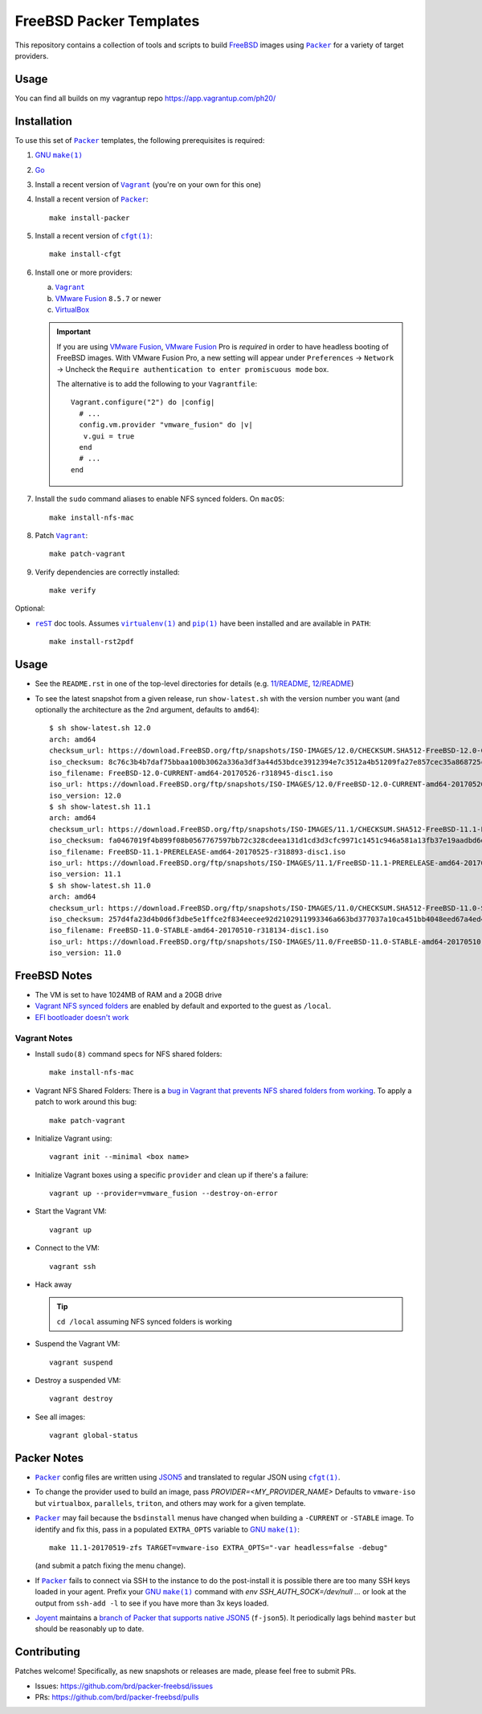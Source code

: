 FreeBSD Packer Templates
==========================

This repository contains a collection of tools and scripts to build |FreeBSD|_
images using |packer|_ for a variety of target providers.

Usage
------------
You can find all builds on my vagrantup repo https://app.vagrantup.com/ph20/

Installation
------------

To use this set of |packer|_ templates, the following prerequisites is required:

1. |gmake|_
2. |go|_
3. Install a recent version of |Vagrant|_ (you're on your own for this one)
4. Install a recent version of |packer|_::

    make install-packer
5. Install a recent version of |cfgt|_::

    make install-cfgt
6. Install one or more providers:

   a. |vagrant|_
   b. |VMware Fusion|_ ``8.5.7`` or newer
   c. |VirtualBox|_

   .. important:: If you are using |VMware Fusion|_, |VMware Fusion|_ Pro is
      *required* in order to have headless booting of FreeBSD images.  With
      VMware Fusion Pro, a new setting will appear under ``Preferences`` ->
      ``Network`` -> Uncheck the ``Require authentication to enter promiscuous
      mode`` box.

      .. image:: doc/vmware-fusion.png
         :width: 640px
         :align: center

      The alternative is to add the following to your ``Vagrantfile``::

        Vagrant.configure("2") do |config|
          # ...
          config.vm.provider "vmware_fusion" do |v|
           v.gui = true
          end
          # ...
        end

7. Install the ``sudo`` command aliases to enable NFS synced folders.  On
   ``macOS``::

    make install-nfs-mac

8. Patch |vagrant|_::

    make patch-vagrant

9. Verify dependencies are correctly installed::

    make verify

Optional:

- |reST|_ doc tools.  Assumes |virtualenv|_ and |pip|_ have been installed and
  are available in ``PATH``::

    make install-rst2pdf

Usage
-----

- See the ``README.rst`` in one of the top-level directories for details
  (e.g. `11/README
  <https://github.com/brd/packer-freebsd/blob/master/11/README.rst>`__, `12/README
  <https://github.com/brd/packer-freebsd/blob/master/12/README.rst>`__)
- To see the latest snapshot from a given release, run ``show-latest.sh`` with
  the version number you want (and optionally the architecture as the 2nd
  argument, defaults to ``amd64``)::

    $ sh show-latest.sh 12.0
    arch: amd64
    checksum_url: https://download.FreeBSD.org/ftp/snapshots/ISO-IMAGES/12.0/CHECKSUM.SHA512-FreeBSD-12.0-CURRENT-amd64-20170526-r318945
    iso_checksum: 8c76c3b4b7daf75bbaa100b3062a336a3df3a44d53bdce3912394e7c3512a4b51209fa27e857cec35a868725ca27e4c5b176159ccfe81252f25679b9bc059d98
    iso_filename: FreeBSD-12.0-CURRENT-amd64-20170526-r318945-disc1.iso
    iso_url: https://download.FreeBSD.org/ftp/snapshots/ISO-IMAGES/12.0/FreeBSD-12.0-CURRENT-amd64-20170526-r318945-disc1.iso
    iso_version: 12.0
    $ sh show-latest.sh 11.1
    arch: amd64
    checksum_url: https://download.FreeBSD.org/ftp/snapshots/ISO-IMAGES/11.1/CHECKSUM.SHA512-FreeBSD-11.1-PRERELEASE-amd64-20170525-r318893
    iso_checksum: fa0467019f4b899f08b0567767597bb72c328cdeea131d1cd3d3cfc9971c1451c946a581a13fb37e19aadbd6dda925015c84e94578d585d252646da0ff3e715a
    iso_filename: FreeBSD-11.1-PRERELEASE-amd64-20170525-r318893-disc1.iso
    iso_url: https://download.FreeBSD.org/ftp/snapshots/ISO-IMAGES/11.1/FreeBSD-11.1-PRERELEASE-amd64-20170525-r318893-disc1.iso
    iso_version: 11.1
    $ sh show-latest.sh 11.0
    arch: amd64
    checksum_url: https://download.FreeBSD.org/ftp/snapshots/ISO-IMAGES/11.0/CHECKSUM.SHA512-FreeBSD-11.0-STABLE-amd64-20170510-r318134
    iso_checksum: 257d4fa23d4b0d6f3dbe5e1ffce2f834eecee92d2102911993346a663bd377037a10ca451bb4048eed67a4ed4fe3328b106eda647c5fb3a28414b6e306eb4a64
    iso_filename: FreeBSD-11.0-STABLE-amd64-20170510-r318134-disc1.iso
    iso_url: https://download.FreeBSD.org/ftp/snapshots/ISO-IMAGES/11.0/FreeBSD-11.0-STABLE-amd64-20170510-r318134-disc1.iso
    iso_version: 11.0

FreeBSD Notes
-------------

- The VM is set to have 1024MB of RAM and a 20GB drive
- `Vagrant NFS synced folders
  <https://docs.vagrantup.com/v2/synced-folders/nfs.html>`__ are enabled by
  default and exported to the guest as ``/local``.
- `EFI bootloader doesn't work <https://github.com/brd/packer-freebsd/issues/23>`__

Vagrant Notes
^^^^^^^^^^^^^

- Install ``sudo(8)`` command specs for NFS shared folders::

    make install-nfs-mac

- Vagrant NFS Shared Folders: There is a `bug in Vagrant that prevents NFS
  shared folders from working
  <https://github.com/mitchellh/vagrant/issues/8624>`__.  To apply a patch to
  work around this bug::

    make patch-vagrant

- Initialize Vagrant using::

    vagrant init --minimal <box name>

- Initialize Vagrant boxes using a specific ``provider`` and clean up if there's a failure::

    vagrant up --provider=vmware_fusion --destroy-on-error

- Start the Vagrant VM::

    vagrant up

- Connect to the VM::

    vagrant ssh

- Hack away

  .. TIP:: ``cd /local`` assuming NFS synced folders is working

- Suspend the Vagrant VM::

    vagrant suspend

- Destroy a suspended VM::

    vagrant destroy

- See all images::

    vagrant global-status

Packer Notes
------------

- |packer|_ config files are written using |JSON5|_ and translated to regular
  JSON using |cfgt|_.
- To change the provider used to build an image, pass
  `PROVIDER=<MY_PROVIDER_NAME>` Defaults to ``vmware-iso`` but ``virtualbox``,
  ``parallels``, ``triton``, and others may work for a given template.
- |packer|_ may fail because the ``bsdinstall`` menus have changed when building
  a ``-CURRENT`` or ``-STABLE`` image.  To identify and fix this, pass in a
  populated ``EXTRA_OPTS`` variable to |gmake|_::

    make 11.1-20170519-zfs TARGET=vmware-iso EXTRA_OPTS="-var headless=false -debug"

  (and submit a patch fixing the menu change).
- If |packer|_ fails to connect via SSH to the instance to do the post-install
  it is possible there are too many SSH keys loaded in your agent.  Prefix your
  |gmake|_ command with `env SSH_AUTH_SOCK=/dev/null ...` or look at the output
  from ``ssh-add -l`` to see if you have more than 3x keys loaded.
- `Joyent <https://www.joyent.com/>`__ maintains a `branch of Packer that
  supports native JSON5 <https://github.com/joyent/packer/tree/f-json5>`__
  (``f-json5``).  It periodically lags behind ``master`` but should be
  reasonably up to date.

Contributing
------------

Patches welcome!  Specifically, as new snapshots or releases are made, please
feel free to submit PRs.

- Issues: `<https://github.com/brd/packer-freebsd/issues>`__
- PRs: `<https://github.com/brd/packer-freebsd/pulls>`__

.. |cfgt| replace:: ``cfgt(1)``
.. _cfgt: https://github.com/sean-/cfgt
.. |FreeBSD| replace:: FreeBSD
.. _FreeBSD: https://www.FreeBSD.org/
.. |gmake| replace:: GNU ``make(1)``
.. _gmake: https://www.gnu.org/software/make/
.. |go| replace:: Go
.. _go: https://www.golang.org/
.. |JSON5| replace:: JSON5
.. _JSON5: http://www.json5.org/
.. |packer| replace:: ``Packer``
.. _packer: https://www.packer.io/
.. |pip| replace:: ``pip(1)``
.. _pip: https://pypi.python.org/pypi/pip
.. |reST| replace:: ``reST``
.. _reST: http://docutils.sourceforge.net/docs/ref/rst/restructuredtext.html
.. |vagrant| replace:: ``Vagrant``
.. _vagrant: https://www.vagrantup.com/
.. |VirtualBox| replace:: VirtualBox
.. _VirtualBox: https://www.virtualbox.org/
.. |virtualenv| replace:: ``virtualenv(1)``
.. _virtualenv: https://pypi.python.org/pypi/virtualenv
.. |VMware Fusion| replace:: VMware Fusion
.. _VMware Fusion: https://www.vmware.com/products/fusion.html
